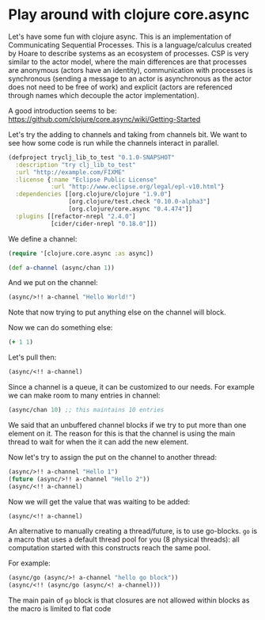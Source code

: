 * Play around with clojure core.async
 :PROPERTIES:
 :CREATED:  [2018-10-02 Tue 21:03]
 :ID:       265f86ea-99c9-452c-8358-fe0159d3d4eb
 :header-args: :results drawer :dir /tmp :tangle /tmp/play-with-clojure-async.clj
 :END:

Let's have some fun with clojure async. This is an implementation of
Communicating Sequential Processes. This is a language/calculus
created by Hoare to describe systems as an ecosystem of processes. CSP
is very similar to the actor model, where the main differences are
that processes are anonymous (actors have an identity), communication
with processes is synchronous (sending a message to an actor is
asynchronous as the actor does not need to be free of work) and
explicit (actors are referenced through names which decouple the actor
implementation).

A good introduction seems to be:
https://github.com/clojure/core.async/wiki/Getting-Started

Let's try the adding to channels and taking from channels bit. We want
to see how some code is run while the channels interact in parallel.

#+BEGIN_SRC clojure :tangle /tmp/project.clj
(defproject tryclj_lib_to_test "0.1.0-SNAPSHOT"
  :description "try clj_lib_to_test"
  :url "http://example.com/FIXME"
  :license {:name "Eclipse Public License"
            :url "http://www.eclipse.org/legal/epl-v10.html"}
  :dependencies [[org.clojure/clojure "1.9.0"]
                 [org.clojure/test.check "0.10.0-alpha3"]
                 [org.clojure/core.async "0.4.474"]]
  :plugins [[refactor-nrepl "2.4.0"]
            [cider/cider-nrepl "0.18.0"]])
#+END_SRC

We define a channel:

#+BEGIN_SRC clojure
(require '[clojure.core.async :as async])

(def a-channel (async/chan 1))
#+END_SRC

#+RESULTS:
:RESULTS:
nil#'user/a-channel
:END:

And we put on the channel:

#+BEGIN_SRC clojure
(async/>!! a-channel "Hello World!")
#+END_SRC

#+RESULTS:
:RESULTS:
true
:END:

Note that now trying to put anything else on the channel will block.

Now we can do something else:

#+BEGIN_SRC clojure
(+ 1 1)
#+END_SRC

#+RESULTS:
:RESULTS:
2
:END:

Let's pull then:

#+BEGIN_SRC clojure
(async/<!! a-channel)
#+END_SRC

#+RESULTS:
:RESULTS:
"Hello World!"
:END:

Since a channel is a queue, it can be customized to our needs. For
example we can make room to many entries in channel:

#+BEGIN_SRC clojure
(async/chan 10) ;; this maintains 10 entries
#+END_SRC

#+RESULTS:
:RESULTS:
#object[clojure.core.async.impl.channels.ManyToManyChannel 0x5a95f2ba "clojure.core.async.impl.channels.ManyToManyChannel@5a95f2ba"]
:END:

We said that an unbuffered channel blocks if we try to put more than
one element on it. The reason for this is that the channel is using
the main thread to wait for when the it can add the new element.

Now let's try to assign the put on the channel to another thread:

#+BEGIN_SRC clojure
(async/>!! a-channel "Hello 1")
(future (async/>!! a-channel "Hello 2"))
(async/<!! a-channel)
#+END_SRC

#+RESULTS:
:RESULTS:
true#future[{:status :pending, :val nil} 0x1f5838fb]"Hello 1"
:END:

Now we will get the value that was waiting to be added:

#+BEGIN_SRC clojure
(async/<!! a-channel)
#+END_SRC

#+RESULTS:
:RESULTS:
"Hello 2"
:END:

An alternative to manually creating a thread/future, is to use
go-blocks. =go= is a macro that uses a default thread pool for you (8
physical threads): all computation started with this constructs reach
the same pool.

For example:

#+BEGIN_SRC clojure
(async/go (async/>! a-channel "hello go block"))
(async/<!! (async/go (async/<! a-channel)))
#+END_SRC

#+RESULTS:
:RESULTS:
#object[clojure.core.async.impl.channels.ManyToManyChannel 0x51554186 "clojure.core.async.impl.channels.ManyToManyChannel@51554186"]"hello go block"
:END:

The main pain of =go= block is that closures are not allowed within
blocks as the macro is limited to flat code
[fn::https://github.com/clojure/core.async/wiki/Go-Block-Best-Practices].

Also one has to be careful on what to put in the =go= blocks: the
fixed amount of threads means that feeding a greater amount of
blocking tasks will slow down the processes (there is no space in the
thread pool to take in new work to run in parallel).

Naturally there are combinators for listening on multiple channels:

#+BEGIN_SRC clojure :results output
(let [n 1000
      cs (repeatedly n async/chan)
      begin (System/currentTimeMillis)]
  (doseq [c cs] (async/go (async/>! c "hi")))
  (dotimes [i n]
    (let [[v c] (async/alts!! cs)] ; combines 1000 channels
      (assert (= "hi" v))))
  (println "Read" n "msgs in" (- (System/currentTimeMillis) begin) "ms"))
#+END_SRC

#+RESULTS:
:RESULTS:
Read 1000 msgs in 204 ms
:END:

Note that the =alts!!= combinator has a variant for the =go= block
called =alts!=.

That's for the little tour of =core.async=.
